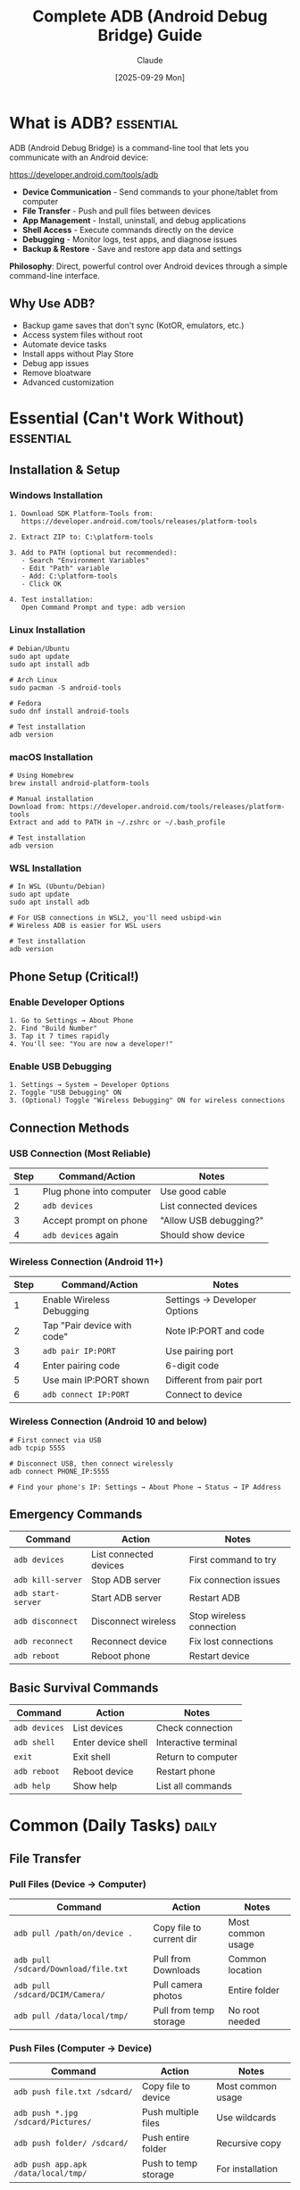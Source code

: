 #+TITLE: Complete ADB (Android Debug Bridge) Guide
#+AUTHOR: Claude
#+DATE: [2025-09-29 Mon]
#+STARTUP: overview
#+TODO: TODO NEXT WAITING | DONE CANCELLED
#+TAGS: essential(e) daily(d) weekly(w) advanced(a)

* What is ADB?                                                     :essential:

ADB (Android Debug Bridge) is a command-line tool that lets you communicate with an Android device:

https://developer.android.com/tools/adb

- *Device Communication* - Send commands to your phone/tablet from computer
- *File Transfer* - Push and pull files between devices
- *App Management* - Install, uninstall, and debug applications
- *Shell Access* - Execute commands directly on the device
- *Debugging* - Monitor logs, test apps, and diagnose issues
- *Backup & Restore* - Save and restore app data and settings

*Philosophy*: Direct, powerful control over Android devices through a simple command-line interface.

** Why Use ADB?
- Backup game saves that don't sync (KotOR, emulators, etc.)
- Access system files without root
- Automate device tasks
- Install apps without Play Store
- Debug app issues
- Remove bloatware
- Advanced customization

* Essential (Can't Work Without)                                   :essential:

** Installation & Setup

*** Windows Installation
#+BEGIN_EXAMPLE
1. Download SDK Platform-Tools from:
   https://developer.android.com/tools/releases/platform-tools

2. Extract ZIP to: C:\platform-tools

3. Add to PATH (optional but recommended):
   - Search "Environment Variables"
   - Edit "Path" variable
   - Add: C:\platform-tools
   - Click OK

4. Test installation:
   Open Command Prompt and type: adb version
#+END_EXAMPLE

*** Linux Installation
#+BEGIN_EXAMPLE
# Debian/Ubuntu
sudo apt update
sudo apt install adb

# Arch Linux
sudo pacman -S android-tools

# Fedora
sudo dnf install android-tools

# Test installation
adb version
#+END_EXAMPLE

*** macOS Installation
#+BEGIN_EXAMPLE
# Using Homebrew
brew install android-platform-tools

# Manual installation
Download from: https://developer.android.com/tools/releases/platform-tools
Extract and add to PATH in ~/.zshrc or ~/.bash_profile

# Test installation
adb version
#+END_EXAMPLE

*** WSL Installation
#+BEGIN_EXAMPLE
# In WSL (Ubuntu/Debian)
sudo apt update
sudo apt install adb

# For USB connections in WSL2, you'll need usbipd-win
# Wireless ADB is easier for WSL users

# Test installation
adb version
#+END_EXAMPLE

** Phone Setup (Critical!)

*** Enable Developer Options
#+BEGIN_EXAMPLE
1. Go to Settings → About Phone
2. Find "Build Number"
3. Tap it 7 times rapidly
4. You'll see: "You are now a developer!"
#+END_EXAMPLE

*** Enable USB Debugging
#+BEGIN_EXAMPLE
1. Settings → System → Developer Options
2. Toggle "USB Debugging" ON
3. (Optional) Toggle "Wireless Debugging" ON for wireless connections
#+END_EXAMPLE

** Connection Methods

*** USB Connection (Most Reliable)
| Step | Command/Action            | Notes                     |
|------+---------------------------+---------------------------|
| 1    | Plug phone into computer  | Use good cable            |
| 2    | =adb devices=             | List connected devices    |
| 3    | Accept prompt on phone    | "Allow USB debugging?"    |
| 4    | =adb devices= again       | Should show device        |

*** Wireless Connection (Android 11+)
| Step | Command/Action            | Notes                     |
|------+---------------------------+---------------------------|
| 1    | Enable Wireless Debugging | Settings → Developer Options |
| 2    | Tap "Pair device with code" | Note IP:PORT and code   |
| 3    | =adb pair IP:PORT=        | Use pairing port          |
| 4    | Enter pairing code        | 6-digit code              |
| 5    | Use main IP:PORT shown    | Different from pair port  |
| 6    | =adb connect IP:PORT=     | Connect to device         |

*** Wireless Connection (Android 10 and below)
#+BEGIN_EXAMPLE
# First connect via USB
adb tcpip 5555

# Disconnect USB, then connect wirelessly
adb connect PHONE_IP:5555

# Find your phone's IP: Settings → About Phone → Status → IP Address
#+END_EXAMPLE

** Emergency Commands
| Command              | Action                    | Notes                     |
|----------------------+---------------------------+---------------------------|
| =adb devices=        | List connected devices    | First command to try      |
| =adb kill-server=    | Stop ADB server           | Fix connection issues     |
| =adb start-server=   | Start ADB server          | Restart ADB               |
| =adb disconnect=     | Disconnect wireless       | Stop wireless connection  |
| =adb reconnect=      | Reconnect device          | Fix lost connections      |
| =adb reboot=         | Reboot phone              | Restart device            |

** Basic Survival Commands
| Command              | Action                    | Notes                     |
|----------------------+---------------------------+---------------------------|
| =adb devices=        | List devices              | Check connection          |
| =adb shell=          | Enter device shell        | Interactive terminal      |
| =exit=               | Exit shell                | Return to computer        |
| =adb reboot=         | Reboot device             | Restart phone             |
| =adb help=           | Show help                 | List all commands         |

* Common (Daily Tasks)                                                :daily:

** File Transfer

*** Pull Files (Device → Computer)
| Command                           | Action                    | Notes                     |
|-----------------------------------+---------------------------+---------------------------|
| =adb pull /path/on/device .=      | Copy file to current dir  | Most common usage         |
| =adb pull /sdcard/Download/file.txt= | Pull from Downloads   | Common location           |
| =adb pull /sdcard/DCIM/Camera/=   | Pull camera photos        | Entire folder             |
| =adb pull /data/local/tmp/=       | Pull from temp storage    | No root needed            |

*** Push Files (Computer → Device)
| Command                           | Action                    | Notes                     |
|-----------------------------------+---------------------------+---------------------------|
| =adb push file.txt /sdcard/=      | Copy file to device       | Most common usage         |
| =adb push *.jpg /sdcard/Pictures/= | Push multiple files      | Use wildcards             |
| =adb push folder/ /sdcard/=       | Push entire folder        | Recursive copy            |
| =adb push app.apk /data/local/tmp/= | Push to temp storage    | For installation          |

*** Common File Paths
| Path                              | Description               | Access Level              |
|-----------------------------------+---------------------------+---------------------------|
| =/sdcard/=                        | Main storage              | No root needed            |
| =/sdcard/Download/=               | Downloads folder          | No root needed            |
| =/sdcard/DCIM/Camera/=            | Camera photos             | No root needed            |
| =/sdcard/Android/data/PACKAGE/=   | App external storage      | No root (Android 10-)     |
| =/data/data/PACKAGE/=             | App internal data         | Root or app backup needed |
| =/data/local/tmp/=                | Temporary storage         | No root needed            |

** App Management

*** Install & Uninstall Apps
| Command                           | Action                    | Notes                     |
|-----------------------------------+---------------------------+---------------------------|
| =adb install app.apk=             | Install APK               | Basic installation        |
| =adb install -r app.apk=          | Reinstall/update app      | Keep data                 |
| =adb install -d app.apk=          | Allow downgrade           | Install older version     |
| =adb uninstall PACKAGE_NAME=      | Uninstall app             | Complete removal          |
| =adb uninstall -k PACKAGE_NAME=   | Uninstall but keep data   | Remove app only           |

*** List Installed Apps
| Command                           | Action                    | Notes                     |
|-----------------------------------+---------------------------+---------------------------|
| =adb shell pm list packages=      | List all packages         | Complete list             |
| =adb shell pm list packages -3=   | List user apps only       | Exclude system apps       |
| =adb shell pm list packages -s=   | List system apps          | System packages           |
| =adb shell pm list packages | grep KEYWORD= | Search packages  | Find specific app         |

*** App Information
| Command                           | Action                    | Notes                     |
|-----------------------------------+---------------------------+---------------------------|
| =adb shell pm path PACKAGE=       | Find APK location         | Get app path              |
| =adb shell dumpsys package PACKAGE= | Detailed app info       | Everything about app      |
| =adb shell pm clear PACKAGE=      | Clear app data            | Reset app                 |

** Game Save Backups (The Holy Grail!)

*** Finding Game Save Locations
#+BEGIN_EXAMPLE
# Most games store saves in one of these locations:

# External storage (no root needed)
/sdcard/Android/data/PACKAGE_NAME/files/

# Internal data (needs special handling)
/data/data/PACKAGE_NAME/

# Common game save locations:
/sdcard/Android/obb/PACKAGE_NAME/         # Large game files
/sdcard/Android/data/PACKAGE_NAME/files/  # Save files
#+END_EXAMPLE

*** Backup Game Saves (KotOR Example)
#+BEGIN_EXAMPLE
# Find the package name first
adb shell pm list packages | grep kotor
# Result: com.aspyr.swkotor

# Backup external data (if accessible)
adb pull /sdcard/Android/data/com.aspyr.swkotor/ ./kotor_backup/

# For internal data, use backup command
adb backup -f kotor_backup.ab com.aspyr.swkotor

# Or if you have specific save folder
adb pull /sdcard/Android/data/com.aspyr.swkotor/files/saves/ ./kotor_saves/
#+END_EXAMPLE

*** Restore Game Saves
#+BEGIN_EXAMPLE
# Restore external data
adb push ./kotor_backup/ /sdcard/Android/data/com.aspyr.swkotor/

# Restore from backup file
adb restore kotor_backup.ab

# Restore specific saves
adb push ./kotor_saves/ /sdcard/Android/data/com.aspyr.swkotor/files/saves/
#+END_EXAMPLE

*** Automated Backup Script (Linux/macOS)
#+BEGIN_SRC bash
#!/bin/bash
# save as: backup_game.sh

PACKAGE="com.aspyr.swkotor"
DATE=$(date +%Y%m%d_%H%M%S)
BACKUP_DIR="$HOME/android_backups/kotor_$DATE"

echo "Backing up $PACKAGE..."
mkdir -p "$BACKUP_DIR"

# Backup external data
adb pull /sdcard/Android/data/$PACKAGE/ "$BACKUP_DIR/"

echo "Backup complete: $BACKUP_DIR"
#+END_SRC

*** Automated Backup Script (Windows)
#+BEGIN_SRC bat
@echo off
REM save as: backup_game.bat

set PACKAGE=com.aspyr.swkotor
set BACKUP_DIR=%USERPROFILE%\android_backups\kotor_%date:~-4,4%%date:~-10,2%%date:~-7,2%

echo Backing up %PACKAGE%...
mkdir "%BACKUP_DIR%"

adb pull /sdcard/Android/data/%PACKAGE%/ "%BACKUP_DIR%"

echo Backup complete: %BACKUP_DIR%
pause
#+END_SRC

*** Common Game Package Names
| Game                  | Package Name                      | Notes                     |
|-----------------------+-----------------------------------+---------------------------|
| KotOR                 | =com.aspyr.swkotor=               | Star Wars KOTOR           |
| NetherSX2             | =xyz.aethersx2.android=           | PS2 emulator              |
| RetroArch             | =com.retroarch=                   | Multi-emulator            |
| Drastic               | =com.dsemu.drastic=               | DS emulator               |
| PPSSPP                | =org.ppsspp.ppsspp=               | PSP emulator              |
| Minecraft PE          | =com.mojang.minecraftpe=          | Minecraft                 |
| Stardew Valley        | =com.chucklefish.stardewvalley=   | Farming sim               |
| Terraria              | =com.and.games505.TerrariaPaid=   | Adventure game            |

** Shell Commands

*** Basic Shell Operations
| Command                           | Action                    | Notes                     |
|-----------------------------------+---------------------------+---------------------------|
| =adb shell=                       | Enter shell               | Interactive mode          |
| =adb shell COMMAND=               | Run single command        | Quick execution           |
| =adb shell "cmd1; cmd2"=          | Run multiple commands     | Chain commands            |
| =adb shell su=                    | Switch to root            | Requires root access      |

### Common Shell Commands
| Command                           | Action                    | Notes                     |
|-----------------------------------+---------------------------+---------------------------|
| =adb shell ls /sdcard/=           | List files                | Directory contents        |
| =adb shell pwd=                   | Print working directory   | Current location          |
| =adb shell cd /path/=             | Change directory          | Navigate folders          |
| =adb shell cat file.txt=          | Display file contents     | Read text files           |
| =adb shell rm file.txt=           | Remove file               | Delete file               |
| =adb shell mkdir /sdcard/newfolder= | Create directory        | Make new folder           |
| =adb shell df -h=                 | Show disk space           | Storage information       |
| =adb shell free -h=               | Show memory usage         | RAM information           |

** Screen & Input Control

*** Screenshots & Screen Recording
| Command                           | Action                    | Notes                     |
|-----------------------------------+---------------------------+---------------------------|
| =adb shell screencap /sdcard/screenshot.png= | Take screenshot    | Save to device            |
| =adb pull /sdcard/screenshot.png= | Get screenshot            | Copy to computer          |
| =adb shell screenrecord /sdcard/video.mp4= | Record screen      | Start recording           |
| =adb shell screenrecord --time-limit 30 /sdcard/video.mp4= | Record 30s | Time limit     |

*** Input Simulation
| Command                           | Action                    | Notes                     |
|-----------------------------------+---------------------------+---------------------------|
| =adb shell input text "Hello"=    | Type text                 | Simulate typing           |
| =adb shell input tap X Y=         | Tap screen                | X Y coordinates           |
| =adb shell input swipe X1 Y1 X2 Y2= | Swipe gesture          | From X1,Y1 to X2,Y2       |
| =adb shell input keyevent 3=      | Press Home button         | Simulate buttons          |
| =adb shell input keyevent 4=      | Press Back button         | Go back                   |
| =adb shell input keyevent 26=     | Press Power button        | Lock/unlock screen        |

*** Common Key Events
| Code | Key                       | Notes                     |
|------+---------------------------+---------------------------|
| 3    | HOME                      | Home screen               |
| 4    | BACK                      | Back button               |
| 26   | POWER                     | Power/lock button         |
| 24   | VOLUME_UP                 | Volume up                 |
| 25   | VOLUME_DOWN               | Volume down               |
| 82   | MENU                      | Menu button               |
| 85   | PLAY_PAUSE                | Media control             |
| 127  | SEARCH                    | Search button             |

** Logging & Debugging

*** View Logs
| Command                           | Action                    | Notes                     |
|-----------------------------------+---------------------------+---------------------------|
| =adb logcat=                      | View live logs            | All system logs           |
| =adb logcat -c=                   | Clear log buffer          | Start fresh               |
| =adb logcat *:E=                  | Show errors only          | Filter by priority        |
| =adb logcat > log.txt=            | Save logs to file         | Redirect output           |
| =adb logcat | grep KEYWORD=       | Search logs               | Filter specific content   |

*** Log Priority Levels
| Level | Code | Description               |
|-------+------+---------------------------|
| Verbose | V  | Everything                |
| Debug | D    | Debug messages            |
| Info  | I    | General information       |
| Warning | W  | Potential problems        |
| Error | E    | Actual errors             |
| Fatal | F    | Critical failures         |

* Helpful (Weekly Tasks)                                             :weekly:

** Package Management Deep Dive

*** Finding Package Names
#+BEGIN_EXAMPLE
# List all packages
adb shell pm list packages

# Search for specific app
adb shell pm list packages | grep netflix
# Result: package:com.netflix.mediaclient

# List with full paths
adb shell pm list packages -f

# Show only enabled packages
adb shell pm list packages -e

# Show only disabled packages
adb shell pm list packages -d
#+END_EXAMPLE

*** Package Information
| Command                           | Action                    | Notes                     |
|-----------------------------------+---------------------------+---------------------------|
| =adb shell pm path PACKAGE=       | Show APK path             | Location of APK           |
| =adb shell dumpsys package PACKAGE= | Complete package info   | Everything about package  |
| =adb shell pm dump PACKAGE=       | Alternative info command  | Package details           |
| =adb shell pm get-install-location= | Show install location   | Internal/external         |

*** Disable/Enable System Apps (No Root!)
#+BEGIN_EXAMPLE
# Disable bloatware (doesn't uninstall, just hides)
adb shell pm disable-user --user 0 com.facebook.system

# Re-enable app
adb shell pm enable com.facebook.system

# Check if app is enabled
adb shell pm list packages -e | grep facebook

# List all disabled packages
adb shell pm list packages -d
#+END_EXAMPLE

*** Extract APK from Device
#+BEGIN_EXAMPLE
# Find APK path
adb shell pm path com.example.app
# Result: package:/data/app/com.example.app-1/base.apk

# Pull the APK
adb pull /data/app/com.example.app-1/base.apk ./app.apk

# One-liner to extract APK
adb pull $(adb shell pm path com.example.app | cut -d: -f2) ./app.apk
#+END_EXAMPLE

** Advanced Backup & Restore

*** Full Device Backup
#+BEGIN_EXAMPLE
# Backup everything (requires phone approval)
adb backup -all -apk -shared -system -f full_backup.ab

# Backup specific app with data
adb backup -f app_backup.ab com.example.app

# Backup multiple apps
adb backup -f multi_backup.ab com.app1 com.app2 com.app3

# Backup without APK files (data only)
adb backup -noapk -f data_backup.ab com.example.app
#+END_EXAMPLE

*** Restore from Backup
#+BEGIN_EXAMPLE
# Restore full backup
adb restore full_backup.ab

# Phone will prompt for confirmation
# Follow on-screen instructions
#+END_EXAMPLE

*** Backup Options Explained
| Option      | Description               | Notes                     |
|-------------+---------------------------+---------------------------|
| =-all=      | Backup all apps           | Everything installed      |
| =-apk=      | Include APK files         | App binaries              |
| =-noapk=    | Exclude APK files         | Data only                 |
| =-shared=   | Include shared storage    | SD card data              |
| =-noshared= | Exclude shared storage    | Skip SD card              |
| =-system=   | Include system apps       | System packages           |
| =-nosystem= | Exclude system apps       | User apps only            |
| =-f=        | Output filename           | Where to save             |

*** Converting .ab Backup Files
#+BEGIN_EXAMPLE
# Android Backup files (.ab) can be converted to tar

# Extract .ab to tar (Linux/macOS)
dd if=backup.ab bs=24 skip=1 | openssl zlib -d > backup.tar

# Extract tar
tar -xvf backup.tar

# For Windows, use Android Backup Extractor tool
# https://github.com/nelenkov/android-backup-extractor
#+END_EXAMPLE

** Batch Operations & Automation

### Install Multiple APKs
#+BEGIN_SRC bash
#!/bin/bash
# Install all APKs in current directory

for apk in *.apk; do
    echo "Installing $apk..."
    adb install -r "$apk"
done
#+END_SRC

*** Backup All User Apps
#+BEGIN_SRC bash
#!/bin/bash
# Backup all user-installed apps

BACKUP_DIR="./app_backups"
mkdir -p "$BACKUP_DIR"

# Get list of user apps
adb shell pm list packages -3 | cut -d: -f2 | while read package; do
    echo "Backing up $package..."
    adb backup -f "$BACKUP_DIR/${package}.ab" "$package"
done
#+END_SRC

*** Clean Up Storage
#+BEGIN_SRC bash
#!/bin/bash
# Clear cache for all apps

adb shell pm list packages | cut -d: -f2 | while read package; do
    echo "Clearing cache for $package..."
    adb shell pm clear "$package"
done
#+END_SRC

** Network & Connection Management

*** WiFi Management
| Command                           | Action                    | Notes                     |
|-----------------------------------+---------------------------+---------------------------|
| =adb shell svc wifi enable=       | Enable WiFi               | Turn on WiFi              |
| =adb shell svc wifi disable=      | Disable WiFi              | Turn off WiFi             |
| =adb shell svc data enable=       | Enable mobile data        | Turn on data              |
| =adb shell svc data disable=      | Disable mobile data       | Turn off data             |

*** Bluetooth Management
| Command                           | Action                    | Notes                     |
|-----------------------------------+---------------------------+---------------------------|
| =adb shell svc bluetooth enable=  | Enable Bluetooth          | Turn on BT                |
| =adb shell svc bluetooth disable= | Disable Bluetooth         | Turn off BT               |

*** Connection Information
| Command                           | Action                    | Notes                     |
|-----------------------------------+---------------------------+---------------------------|
| =adb shell ip addr show wlan0=    | Show WiFi IP              | Network info              |
| =adb shell dumpsys wifi=          | WiFi details              | Complete WiFi info        |
| =adb shell dumpsys battery=       | Battery information       | Power status              |

** Performance & System Info

*** System Information
| Command                           | Action                    | Notes                     |
|-----------------------------------+---------------------------+---------------------------|
| =adb shell getprop ro.build.version.release= | Android version    | OS version                |
| =adb shell getprop ro.product.model= | Device model           | Phone model               |
| =adb shell getprop ro.product.manufacturer= | Manufacturer      | Brand name                |
| =adb shell getprop=               | All properties            | Complete system info      |

*** Resource Monitoring
| Command                           | Action                    | Notes                     |
|-----------------------------------+---------------------------+---------------------------|
| =adb shell top=                   | Running processes         | Like Linux top            |
| =adb shell ps=                    | List all processes        | Process list              |
| =adb shell dumpsys meminfo=       | Memory information        | RAM usage                 |
| =adb shell dumpsys cpuinfo=       | CPU information           | Processor usage           |
| =adb shell dumpsys battery=       | Battery status            | Power info                |

*** Storage Information
| Command                           | Action                    | Notes                     |
|-----------------------------------+---------------------------+---------------------------|
| =adb shell df -h=                 | Disk space                | Human-readable format     |
| =adb shell du -h /sdcard/=        | Directory size            | Folder usage              |
| =adb shell sm list-volumes=       | List storage volumes      | Available storage         |

* Advanced (Setup/Troubleshooting)                                :advanced:

** Multiple Device Management

*** Working with Multiple Devices
#+BEGIN_EXAMPLE
# List all connected devices
adb devices
# Result shows device IDs:
# ABC123456    device
# XYZ789012    device

# Target specific device
adb -s ABC123456 shell
adb -s ABC123456 install app.apk
adb -s ABC123456 pull /sdcard/file.txt

# Use device serial number
adb -s SERIAL_NUMBER command

# Use USB device
adb -d command

# Use emulator
adb -e command
#+END_EXAMPLE

*** Device Selection Table
| Option          | Meaning                   | Use Case                  |
|-----------------+---------------------------+---------------------------|
| =-s SERIAL=     | Specific device           | Multiple devices          |
| =-d=            | USB device                | Physical phone only       |
| =-e=            | Emulator                  | Virtual device only       |
| =-t TRANSPORT=  | Transport ID              | Advanced targeting        |

** Root Operations (Requires Rooted Device)

*** Root Commands
#+BEGIN_EXAMPLE
# Enter root shell
adb shell
su

# Or directly
adb shell su

# Root file operations
adb shell su -c "ls /data/data/"
adb shell su -c "cp /system/app/app.apk /sdcard/"

# Remount system as writable
adb shell su -c "mount -o rw,remount /system"

# Remount as read-only
adb shell su -c "mount -o ro,remount /system"
#+END_EXAMPLE

*** Root Backup (Full Access)
#+BEGIN_EXAMPLE
# Backup app with full data access
adb shell su -c "tar -czf /sdcard/app_backup.tar.gz /data/data/com.example.app"
adb pull /sdcard/app_backup.tar.gz

# Restore
adb push app_backup.tar.gz /sdcard/
adb shell su -c "tar -xzf /sdcard/app_backup.tar.gz -C /"
#+END_EXAMPLE

** Advanced File Operations

*** Batch File Transfer
#+BEGIN_SRC bash
#!/bin/bash
# Pull all photos from phone

SOURCE="/sdcard/DCIM/Camera/"
DEST="./phone_photos/"

mkdir -p "$DEST"

adb shell "ls $SOURCE" | tr -d '\r' | while read file; do
    echo "Pulling $file..."
    adb pull "$SOURCE$file" "$DEST"
done
#+END_SRC

*** Sync Folders
#+BEGIN_SRC bash
#!/bin/bash
# Sync folder from phone to computer

adb shell "find /sdcard/Music -type f" | tr -d '\r' | while read file; do
    local_path="./music${file#/sdcard/Music}"
    mkdir -p "$(dirname "$local_path")"
    adb pull "$file" "$local_path"
done
#+END_SRC

*** File Permissions
| Command                           | Action                    | Notes                     |
|-----------------------------------+---------------------------+---------------------------|
| =adb shell chmod 777 /path/file=  | Full permissions          | Read/write/execute all    |
| =adb shell chmod 644 /path/file=  | Standard file permissions | Owner rw, others r        |
| =adb shell chown user:group file= | Change ownership          | Requires root             |

** Advanced Shell Scripting

*** Automated Testing Script
#+BEGIN_SRC bash
#!/bin/bash
# Automated app testing

PACKAGE="com.example.app"

echo "Installing app..."
adb install -r app.apk

echo "Starting app..."
adb shell monkey -p $PACKAGE -c android.intent.category.LAUNCHER 1

echo "Running test actions..."
sleep 5
adb shell input tap 500 1000
sleep 2
adb shell input swipe 500 1500 500 500
sleep 2
adb shell input text "TestInput"

echo "Capturing screenshot..."
adb shell screencap /sdcard/test_result.png
adb pull /sdcard/test_result.png

echo "Collecting logs..."
adb logcat -d > test_logs.txt

echo "Test complete!"
#+END_SRC

*** Device Setup Automation
#+BEGIN_SRC bash
#!/bin/bash
# Automated device setup script

echo "Setting up device..."

# Disable animations for testing
adb shell settings put global window_animation_scale 0
adb shell settings put global transition_animation_scale 0
adb shell settings put global animator_duration_scale 0

# Set screen timeout to 30 minutes
adb shell settings put system screen_off_timeout 1800000

# Enable stay awake while charging
adb shell settings put global stay_on_while_plugged_in 3

# Install apps
for apk in apps/*.apk; do
    echo "Installing $(basename $apk)..."
    adb install -r "$apk"
done

# Restore data
for backup in backups/*.ab; do
    echo "Restoring $(basename $backup)..."
    adb restore "$backup"
done

echo "Setup complete!"
#+END_SRC

** Troubleshooting Common Issues

*** Connection Problems

**** Device Not Detected
#+BEGIN_EXAMPLE
# 1. Check if ADB is running
adb devices

# 2. Kill and restart ADB server
adb kill-server
adb start-server
adb devices

# 3. Check USB drivers (Windows)
# Device Manager → Android Device → Update Driver

# 4. Try different USB port/cable

# 5. Revoke USB debugging authorization
# Settings → Developer Options → Revoke USB debugging authorizations
# Then reconnect and allow again

# 6. Check for conflicting ADB servers
# Close Android Studio, emulators, other dev tools
#+END_EXAMPLE

**** Wireless Connection Fails
#+BEGIN_EXAMPLE
# 1. Make sure devices on same network
adb shell ip addr show wlan0
# Note the IP address

# 2. Check if port is open
adb shell netstat -an | grep 5555

# 3. Restart wireless debugging
# Toggle off/on in Developer Options

# 4. Re-pair the device
adb pair IP:PAIR_PORT
# Enter pairing code

# 5. Connect with correct port
adb connect IP:CONNECT_PORT
# Use the main port, not pairing port
#+END_EXAMPLE

*** Permission Issues

**** Access Denied Errors
#+BEGIN_EXAMPLE
# For Android 11+ scoped storage issues
# Apps can't access /sdcard/Android/data/ easily

# Option 1: Use app's backup function
adb backup -f backup.ab PACKAGE_NAME

# Option 2: Use content:// URIs (advanced)
adb shell content query --uri content://media/external/file

# Option 3: Use SAF (Storage Access Framework)
# User must grant permission via file picker

# Option 4: Root access
adb shell su -c "cp /sdcard/Android/data/PACKAGE/file.txt /sdcard/"
adb pull /sdcard/file.txt
#+END_EXAMPLE

*** Slow Transfer Speeds
#+BEGIN_EXAMPLE
# 1. Use USB 3.0 port if available

# 2. Disable MTP during transfer
adb shell svc usb setFunctions mtp false

# 3. Close unnecessary apps on phone

# 4. Use compression for large transfers
tar -czf - folder/ | adb shell "cat > /sdcard/archive.tar.gz"

# 5. Check cable quality - use official cables
#+END_EXAMPLE

*** Installation Failures
#+BEGIN_EXAMPLE
# Error: INSTALL_FAILED_INSUFFICIENT_STORAGE
adb shell pm clear PACKAGE  # Clear app cache
adb shell pm trim-caches 500M  # Free up space

# Error: INSTALL_FAILED_UPDATE_INCOMPATIBLE
adb uninstall PACKAGE  # Completely remove first
adb install app.apk

# Error: INSTALL_FAILED_VERSION_DOWNGRADE
adb install -d app.apk  # Allow downgrade

# Error: INSTALL_FAILED_INVALID_APK
# APK might be corrupted, re-download

# Error: INSTALL_FAILED_ALREADY_EXISTS
adb install -r app.apk  # Reinstall flag
#+END_EXAMPLE

** Advanced ADB Server Management

*** ADB Server Configuration
#+BEGIN_EXAMPLE
# Set ADB server port (default: 5037)
export ANDROID_ADB_SERVER_PORT=5038
adb start-server

# Check ADB version
adb version

# ADB server host (for remote ADB)
export ANDROID_ADB_SERVER_HOST=192.168.1.100
adb devices

# Kill all ADB processes
adb kill-server
pkill adb  # Linux/macOS
taskkill /F /IM adb.exe  # Windows
#+END_EXAMPLE

*** Remote ADB Setup
#+BEGIN_EXAMPLE
# On remote machine (where phone is connected)
adb -a -P 5037 nodaemon server

# On local machine
export ANDROID_ADB_SERVER_HOST=remote-ip
export ANDROID_ADB_SERVER_PORT=5037
adb devices
#+END_EXAMPLE

** Custom ROM & Recovery Operations

*** Boot into Recovery/Bootloader
| Command                           | Action                    | Notes                     |
|-----------------------------------+---------------------------+---------------------------|
| =adb reboot recovery=             | Boot to recovery mode     | Access recovery menu      |
| =adb reboot bootloader=           | Boot to bootloader        | Fastboot mode             |
| =adb reboot download=             | Boot to download mode     | Samsung devices           |
| =adb reboot fastboot=             | Boot to fastboot          | Alternative command       |

*** Fastboot Commands (When in Bootloader)
#+BEGIN_EXAMPLE
# Note: These require fastboot, not ADB
# But included for completeness

fastboot devices               # List devices
fastboot flash recovery recovery.img  # Flash recovery
fastboot flash boot boot.img   # Flash boot image
fastboot reboot                # Reboot device
fastboot oem unlock            # Unlock bootloader (caution!)
#+END_EXAMPLE

*** Sideload Updates (Recovery Mode)
#+BEGIN_EXAMPLE
# Boot to recovery
adb reboot recovery

# In recovery, select "Apply update from ADB"
# Then sideload ZIP
adb sideload update.zip

# Monitor progress
adb devices
# Should show: SERIAL    sideload
#+END_EXAMPLE

** Database Operations

*** Working with App Databases
#+BEGIN_EXAMPLE
# List databases for an app
adb shell "ls /data/data/PACKAGE/databases/"

# Pull database
adb pull /data/data/PACKAGE/databases/database.db

# View database (requires sqlite3 on device or computer)
adb shell sqlite3 /data/data/PACKAGE/databases/database.db
# Or pull and view locally

# Backup database
adb shell "su -c cp /data/data/PACKAGE/databases/database.db /sdcard/"
adb pull /sdcard/database.db
#+END_EXAMPLE

*** SQLite Commands (For Game Saves!)
#+BEGIN_EXAMPLE
# Access database
adb shell sqlite3 /data/data/PACKAGE/databases/game.db

# Common SQLite commands
.tables                    # List tables
.schema table_name        # Show table structure
SELECT * FROM saves;      # Query data
.quit                     # Exit

# Export database to CSV
adb shell "sqlite3 /data/data/PACKAGE/databases/game.db \
  'SELECT * FROM saves;' > /sdcard/saves.csv"
#+END_EXAMPLE

** Security & Privacy

*** Certificate Management
#+BEGIN_EXAMPLE
# View installed certificates
adb shell "ls /system/etc/security/cacerts/"

# User certificates
adb shell "ls /data/misc/user/0/cacerts-added/"
#+END_EXAMPLE

*** Permission Management
#+BEGIN_EXAMPLE
# Grant permission to app
adb shell pm grant PACKAGE android.permission.PERMISSION_NAME

# Revoke permission
adb shell pm revoke PACKAGE android.permission.PERMISSION_NAME

# List all permissions for app
adb shell dumpsys package PACKAGE | grep permission
#+END_EXAMPLE

*** Common Permissions
| Permission                        | Description               |
|-----------------------------------|---------------------------|
| =android.permission.CAMERA=       | Camera access             |
| =android.permission.READ_EXTERNAL_STORAGE= | Read files       |
| =android.permission.WRITE_EXTERNAL_STORAGE= | Write files     |
| =android.permission.ACCESS_FINE_LOCATION= | GPS location      |
| =android.permission.RECORD_AUDIO= | Microphone access         |
| =android.permission.READ_CONTACTS= | Contact list access      |

** Performance Optimization

*** Optimize ADB Performance
#+BEGIN_SRC elisp
# Add to ~/.bashrc or ~/.zshrc (Linux/macOS)
export ANDROID_SERIAL=YOUR_DEVICE_SERIAL  # Skip -s flag
alias adb-fast='adb shell settings put global window_animation_scale 0'
#+END_SRC

*** Batch Operation Optimization
#+BEGIN_SRC bash
#!/bin/bash
# Parallel file transfer (faster for many files)

find ./photos -type f -name "*.jpg" | xargs -P 4 -I {} adb push {} /sdcard/Photos/

# -P 4 means 4 parallel processes
#+END_SRC

** Advanced Emulator-Specific Operations

*** Emulator-Specific Package Names
| Emulator              | Package Name                      |
|-----------------------+-----------------------------------|
| NetherSX2/AetherSX2   | =xyz.aethersx2.android=           |
| PPSSPP                | =org.ppsspp.ppsspp=               |
| RetroArch             | =com.retroarch=                   |
| DraStic DS            | =com.dsemu.drastic=               |
| Dolphin               | =org.dolphinemu.dolphinemu=       |
| Citra (3DS)           | =org.citra.citra_emu=             |
| DuckStation (PS1)     | =com.github.stenzek.duckstation=  |
| M64Plus FZ (N64)      | =org.mupen64plusae.v3.fzurita=    |

*** Emulator Save Locations
#+BEGIN_EXAMPLE
# PPSSPP saves
/sdcard/PSP/SAVEDATA/
/sdcard/PSP/PPSSPP_STATE/

# RetroArch saves
/sdcard/RetroArch/saves/
/sdcard/RetroArch/states/

# DraStic saves
/sdcard/DraStic/Backup/
/sdcard/DraStic/Savestates/

# NetherSX2 saves
/sdcard/Android/data/xyz.aethersx2.android/files/memcards/
/sdcard/Android/data/xyz.aethersx2.android/files/sstates/
#+END_EXAMPLE

*** Backup Emulator Saves Script
#+BEGIN_SRC bash
#!/bin/bash
# Comprehensive emulator backup

DATE=$(date +%Y%m%d_%H%M%S)
BACKUP_ROOT="$HOME/emulator_backups/$DATE"

# PPSSPP
echo "Backing up PPSSPP..."
adb pull /sdcard/PSP/SAVEDATA/ "$BACKUP_ROOT/ppsspp_saves/"
adb pull /sdcard/PSP/PPSSPP_STATE/ "$BACKUP_ROOT/ppsspp_states/"

# RetroArch
echo "Backing up RetroArch..."
adb pull /sdcard/RetroArch/saves/ "$BACKUP_ROOT/retroarch_saves/"
adb pull /sdcard/RetroArch/states/ "$BACKUP_ROOT/retroarch_states/"

# NetherSX2
echo "Backing up NetherSX2..."
adb pull /sdcard/Android/data/xyz.aethersx2.android/files/ "$BACKUP_ROOT/nethersx2/"

# DraStic
echo "Backing up DraStic..."
adb pull /sdcard/DraStic/ "$BACKUP_ROOT/drastic/"

echo "Backup complete: $BACKUP_ROOT"
#+END_SRC

* Practical Workflows & Use Cases                                    :workflow:

** Game Save Management Workflow

*** Daily Backup Routine
#+BEGIN_EXAMPLE
1. Connect phone via wireless ADB
   adb connect PHONE_IP:PORT

2. Backup current saves
   ./backup_saves.sh

3. Play games normally

4. Before bed, backup again
   ./backup_saves.sh
#+END_EXAMPLE

*** Cross-Device Game Save Transfer
#+BEGIN_EXAMPLE
# From Phone A to Phone B

# On Phone A
adb -s PHONE_A pull /sdcard/Android/data/PACKAGE/files/saves/ ./saves/

# On Phone B  
adb -s PHONE_B push ./saves/ /sdcard/Android/data/PACKAGE/files/saves/
#+END_EXAMPLE

*** Cloud Backup Integration
#+BEGIN_SRC bash
#!/bin/bash
# Backup to cloud storage

BACKUP_DIR="/tmp/android_backup"
PACKAGE="com.aspyr.swkotor"

# Create backup
adb pull /sdcard/Android/data/$PACKAGE/ "$BACKUP_DIR/"

# Upload to cloud (example with rclone)
rclone sync "$BACKUP_DIR/" "gdrive:AndroidBackups/kotor/"

# Or use Dropbox/OneDrive CLI tools
#+END_SRC

** Development Workflow

*** App Development Testing
#+BEGIN_EXAMPLE
# 1. Build APK
./gradlew assembleDebug

# 2. Install on device
adb install -r app/build/outputs/apk/debug/app-debug.apk

# 3. Launch app
adb shell monkey -p com.example.app -c android.intent.category.LAUNCHER 1

# 4. Monitor logs
adb logcat | grep "MyApp"

# 5. Take screenshot of result
adb shell screencap /sdcard/test.png
adb pull /sdcard/test.png
#+END_EXAMPLE

*** Automated Testing Loop
#+BEGIN_SRC bash
#!/bin/bash
# Continuous testing script

while true; do
    echo "Building app..."
    ./gradlew assembleDebug || exit 1
    
    echo "Installing..."
    adb install -r app/build/outputs/apk/debug/app-debug.apk
    
    echo "Testing..."
    adb shell am instrument -w com.example.app.test/androidx.test.runner.AndroidJUnitRunner
    
    echo "Collecting results..."
    adb pull /sdcard/test-results/ ./results/
    
    echo "Waiting for changes..."
    sleep 60
done
#+END_SRC

** Media Management Workflow

*** Photo/Video Backup
#+BEGIN_SRC bash
#!/bin/bash
# Backup new photos/videos

LAST_BACKUP="$HOME/.last_photo_backup"
DEST="$HOME/Pictures/Phone"

# Get modification time of last backup
if [ -f "$LAST_BACKUP" ]; then
    LAST_TIME=$(cat "$LAST_BACKUP")
else
    LAST_TIME="1970-01-01"
fi

# Find new files
adb shell "find /sdcard/DCIM -type f -newer '$LAST_TIME'" | while read file; do
    adb pull "$file" "$DEST/"
done

# Update timestamp
date > "$LAST_BACKUP"
#+END_SRC

*** Music Sync
#+BEGIN_SRC bash
#!/bin/bash
# Sync music library to phone

SOURCE="$HOME/Music"
DEST="/sdcard/Music"

# Remove old music
adb shell "rm -rf $DEST/*"

# Push new music
find "$SOURCE" -type f \( -name "*.mp3" -o -name "*.flac" -o -name "*.m4a" \) | while read file; do
    relative_path="${file#$SOURCE/}"
    dest_dir="$DEST/$(dirname "$relative_path")"
    
    adb shell "mkdir -p '$dest_dir'"
    adb push "$file" "$dest_dir/"
done

echo "Music sync complete!"
#+END_SRC

** System Maintenance Workflow

### Weekly Device Cleanup
#+BEGIN_SRC bash
#!/bin/bash
# Weekly maintenance script

echo "=== Weekly Device Maintenance ==="

# 1. Clear app caches
echo "Clearing app caches..."
adb shell pm list packages | cut -d: -f2 | while read package; do
    adb shell pm clear "$package" 2>/dev/null
done

# 2. Clear download folder
echo "Cleaning downloads..."
adb shell "rm -rf /sdcard/Download/*.tmp"
adb shell "rm -rf /sdcard/Download/*.part"

# 3. Backup important data
echo "Backing up data..."
./backup_saves.sh

# 4. Check storage
echo "Storage status:"
adb shell df -h | grep /sdcard

# 5. Battery health
echo "Battery info:"
adb shell dumpsys battery | grep -E "level|health|status"

echo "Maintenance complete!"
#+END_SRC

*** App Update Batch Install
#+BEGIN_SRC bash
#!/bin/bash
# Install multiple app updates

UPDATE_DIR="./apk_updates"

echo "Installing updates from $UPDATE_DIR..."

for apk in "$UPDATE_DIR"/*.apk; do
    echo "Installing $(basename "$apk")..."
    adb install -r "$apk"
    
    if [ $? -eq 0 ]; then
        echo "✓ Success"
        # Move to installed folder
        mv "$apk" "$UPDATE_DIR/installed/"
    else
        echo "✗ Failed"
    fi
done

echo "Update installation complete!"
#+END_SRC

** Backup Strategy Best Practices

*** 3-2-1 Backup Rule for Games
#+BEGIN_EXAMPLE
# 3 copies of data
# 2 different storage types
# 1 offsite backup

# Daily: Local backup to computer
./backup_saves.sh

# Weekly: Sync to external drive
rsync -av ~/android_backups/ /mnt/external_drive/android_backups/

# Monthly: Upload to cloud
rclone sync ~/android_backups/ gdrive:AndroidBackups/
#+END_EXAMPLE

*** Version-Controlled Saves
#+BEGIN_SRC bash
#!/bin/bash
# Git-based save versioning

SAVE_DIR="$HOME/game_saves"
PACKAGE="com.aspyr.swkotor"

cd "$SAVE_DIR" || exit 1

# Pull latest saves
adb pull /sdcard/Android/data/$PACKAGE/files/saves/ ./kotor/

# Commit changes
git add kotor/
git commit -m "Backup: $(date +%Y-%m-%d_%H:%M:%S)"
git push origin main

echo "Saves backed up and versioned!"
#+END_SRC

* Quick Reference Tables                                           :reference:

** Essential Commands Summary
| Category      | Command                   | Action                    |
|---------------+---------------------------+---------------------------|
| *Connection*  | =adb devices=             | List devices              |
|               | =adb connect IP:PORT=     | Connect wireless          |
|               | =adb disconnect=          | Disconnect wireless       |
| *Files*       | =adb pull SOURCE .=       | Copy from device          |
|               | =adb push FILE /sdcard/=  | Copy to device            |
| *Apps*        | =adb install app.apk=     | Install app               |
|               | =adb uninstall PACKAGE=   | Remove app                |
| *Shell*       | =adb shell=               | Enter shell               |
|               | =adb shell COMMAND=       | Run command               |
| *Backup*      | =adb backup -f file.ab PACKAGE= | Backup app          |
|               | =adb restore file.ab=     | Restore backup            |
| *Screen*      | =adb shell screencap /sdcard/s.png= | Screenshot      |
|               | =adb shell screenrecord /sdcard/v.mp4= | Record        |
| *Debug*       | =adb logcat=              | View logs                 |
| *System*      | =adb reboot=              | Reboot device             |

** File Path Quick Reference
| Location                          | Description               | Root Needed?              |
|-----------------------------------+---------------------------+---------------------------|
| =/sdcard/=                        | Main storage              | No                        |
| =/sdcard/Download/=               | Downloads                 | No                        |
| =/sdcard/DCIM/Camera/=            | Photos                    | No                        |
| =/sdcard/Pictures/=               | Pictures                  | No                        |
| =/sdcard/Music/=                  | Music                     | No                        |
| =/sdcard/Android/data/PACKAGE/=   | App external data         | No (Android 10-)          |
| =/sdcard/Android/obb/PACKAGE/=    | Large game files          | No                        |
| =/data/data/PACKAGE/=             | App internal data         | Yes or backup             |
| =/data/app/=                      | Installed APKs            | Yes or pm path            |
| =/system/=                        | System partition          | Yes                       |

** Package Management Commands
| Command                           | Description               |
|-----------------------------------|---------------------------|
| =pm list packages=                | List all packages         |
| =pm list packages -3=             | User apps only            |
| =pm list packages -s=             | System apps only          |
| =pm list packages | grep KEYWORD= | Search packages           |
| =pm path PACKAGE=                 | Find APK location         |
| =pm clear PACKAGE=                | Clear app data            |
| =pm disable-user PACKAGE=         | Disable app               |
| =pm enable PACKAGE=               | Enable app                |
| =pm grant PACKAGE PERMISSION=     | Grant permission          |
| =pm revoke PACKAGE PERMISSION=    | Revoke permission         |

** Input Key Event Codes
| Code | Key               | Code | Key               |
|------|-------------------|------|-------------------|
| 3    | HOME              | 82   | MENU              |
| 4    | BACK              | 84   | SEARCH            |
| 24   | VOLUME_UP         | 85   | PLAY_PAUSE        |
| 25   | VOLUME_DOWN       | 86   | STOP              |
| 26   | POWER             | 87   | NEXT              |
| 27   | CAMERA            | 88   | PREVIOUS          |
| 61   | TAB               | 111  | ESCAPE            |
| 62   | SPACE             | 122  | MOVE_HOME         |
| 66   | ENTER             | 123  | MOVE_END          |
| 67   | DEL               | 164  | MUTE              |

** Backup Command Options
| Option      | Description               | Example                   |
|-------------|---------------------------|---------------------------|
| =-f=        | Output filename           | =-f backup.ab=            |
| =-all=      | Backup all apps           | =-all=                    |
| =-apk=      | Include APK files         | =-apk=                    |
| =-noapk=    | Data only                 | =-noapk=                  |
| =-shared=   | Include SD card           | =-shared=                 |
| =-system=   | Include system apps       | =-system=                 |
| =-nosystem= | User apps only            | =-nosystem=               |

** Common Error Solutions
| Error                             | Solution                  |
|-----------------------------------|---------------------------|
| =device not found=                | =adb kill-server && adb start-server= |
| =device unauthorized=             | Allow on phone, or revoke and retry |
| =no devices/emulators found=      | Check USB, try =adb devices= |
| =protocol failure=                | Try different USB port/cable |
| =insufficient storage=            | Clear space: =pm trim-caches 500M= |
| =failed to copy=                  | Check file path and permissions |
| =installation failed=             | Uninstall first, then install |

* Tips & Best Practices                                               :tips:

** Security Considerations

*** Keep ADB Secure
- *Disable USB debugging* when not needed
- *Never leave wireless ADB* enabled permanently
- *Use strong WiFi passwords* - wireless ADB depends on network security
- *Revoke authorizations* regularly in Developer Options
- *Don't use ADB* on public/untrusted computers
- *Be cautious with scripts* from unknown sources

### Safe Backup Practices
- *Test restores* periodically to ensure backups work
- *Keep multiple backup copies* (3-2-1 rule)
- *Verify file integrity* after transfers
- *Document your backup locations* and methods
- *Encrypt sensitive backups* if stored in cloud
- *Date your backups* clearly in filenames

## Workflow Efficiency

### Command Aliases (Add to ~/.bashrc or ~/.zshrc)
#+BEGIN_SRC bash
# ADB shortcuts
alias adbi='adb install -r'
alias adbu='adb uninstall'
alias adbs='adb shell'
alias adbr='adb reboot'
alias adbp='adb pull'
alias adbpush='adb push'
alias adbdevices='adb devices'
alias adblog='adb logcat'
alias adbclear='adb logcat -c'

# Common operations
alias adb-screenshot='adb shell screencap /sdcard/screenshot.png && adb pull /sdcard/screenshot.png'
alias adb-screen='adb shell screenrecord /sdcard/screen.mp4'

# Device info
alias adb-info='adb shell getprop | grep -E "model|version|manufacturer"'
alias adb-battery='adb shell dumpsys battery'
alias adb-storage='adb shell df -h'

# Package management
alias adb-packages='adb shell pm list packages'
alias adb-user-packages='adb shell pm list packages -3'
#+END_SRC

### PowerShell Aliases (Windows)
#+BEGIN_SRC powershell
# Add to $PROFILE

function adb-install { adb install -r $args }
function adb-uninstall { adb uninstall $args }
function adb-shell { adb shell $args }
function adb-screenshot {
    adb shell screencap /sdcard/screenshot.png
    adb pull /sdcard/screenshot.png
}

Set-Alias adbi adb-install
Set-Alias adbu adb-uninstall
Set-Alias adbs adb-shell
#+END_SRC

** Troubleshooting Mindset

*** When Commands Fail
1. *Check connection* - =adb devices= should show your device
2. *Check paths* - Use =adb shell ls= to verify paths exist
3. *Check permissions* - Some paths require root or backups
4. *Check spelling* - Package names are case-sensitive
5. *Read error messages* - They usually tell you what's wrong
6. *Try USB vs wireless* - One might work better
7. *Restart ADB server* - =adb kill-server= then =adb start-server=
8. *Restart phone* - Sometimes the simplest solution works

*** Common Mistakes to Avoid
- Forgetting =/sdcard/= in paths
- Using =\= instead of =/= in paths (even on Windows!)
- Not accepting USB debugging prompt on phone
- Using pairing port instead of connection port for wireless
- Forgetting to enable Developer Options first
- Not checking if device is connected before running commands
- Using wrong package name (check with =pm list packages=)

* Conclusion                                                    :conclusion:

Remember: Use =adb help= for quick reference, =adb shell= to explore your device, and always test backups before you need them!

** Final Emergency Reference
| Problem               | Solution              | When to Use               |
|-----------------------+-----------------------|---------------------------|
| Can't connect         | =adb kill-server=     | Connection issues         |
| Device unauthorized   | Check phone screen    | First time connecting     |
| Wrong directory       | =adb shell pwd=       | Lost in file system       |
| Need package name     | =pm list packages | grep APP= | Finding apps      |
| Failed backup         | =adb backup=          | When pull doesn't work    |
| Wireless won't connect | Use USB instead      | Network issues            |
| Everything broken     | =adb reboot=          | When all else fails       |
